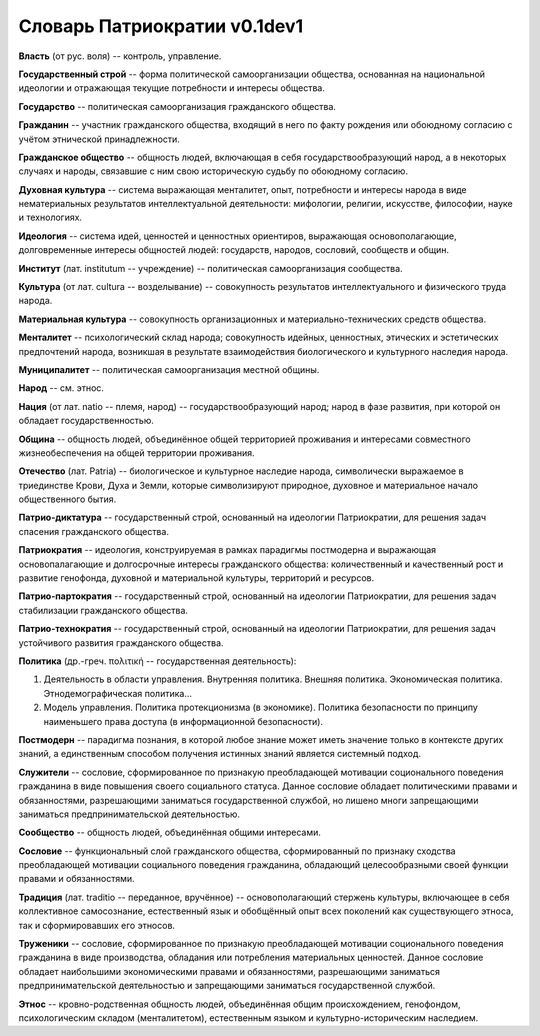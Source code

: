 ###########################
Словарь Патриократии v0.1dev1
###########################
**Власть** (от рус. воля) -- контроль, управление.

**Государственный строй** -- форма политической самоорганизации общества, основанная на национальной идеологии и отражающая текущие потребности и интересы общества.

**Государство** -- политическая самоорганизация гражданского общества.

**Гражданин** -- участник гражданского общества, входящий в него по факту рождения или обоюдному согласию с учётом этнической принадлежности.

**Гражданское общество** -- общность людей, включающая в себя государствообразующий народ, а в некоторых случаях и народы, связавшие с ним свою историческую судьбу по обоюдному согласию.

**Духовная культура** -- система выражающая менталитет, опыт, потребности и интересы народа в виде нематериальных результатов интеллектуальной деятельности: мифологии, религии, искусстве, философии, науке и технологиях.

**Идеология** -- система идей, ценностей и ценностных ориентиров, выражающая основополагающие, долговременные интересы общностей людей: государств, народов, сословий, сообществ и общин.

**Институт** (лат. institutum -- учреждение) -- политическая самоорганизация сообщества.

**Культура** (от лат. cultura -- возделывание) -- совокупность результатов интеллектуального и физического труда народа.

**Материальная культура** -- совокупность организационных и материально-технических средств общества.

**Менталитет** -- психологический склад народа; совокупность идейных, ценностных, этических и эстетических предпочтений народа, возникшая в результате взаимодействия биологического и культурного наследия народа.

**Муниципалитет** -- политическая самоорганизация местной общины.

**Народ** -- см. этнос.

**Нация** (от лат. natio -- племя, народ) -- государствообразующий народ; народ в фазе развития, при которой он обладает государственностью.

**Община** -- общность людей, объединённое общей территорией проживания и интересами совместного жизнеобеспечения на общей территории проживания.

**Отечество** (лат. Patria) -- биологическое и культурное наследие народа, символически выражаемое в триединстве Крови, Духа и Земли, которые символизируют природное, духовное и материальное начало общественного бытия.

**Патрио-диктатура** -- государственный строй, основанный на идеологии Патриократии, для решения задач спасения гражданского общества.

**Патриократия** -- идеология, конструируемая в рамках парадигмы постмодерна и выражающая основопалагающие и долгосрочные интересы гражданского общества: количественный и качественный рост и развитие генофонда, духовной и материальной культуры, территорий и ресурсов.

**Патрио-партократия** -- государственный строй, основанный на идеологии Патриократии, для решения задач стабилизации гражданского общества.

**Патрио-технократия** -- государственный строй, основанный на идеологии Патриократии, для решения задач устойчивого развития гражданского общества.

**Политика** (др.-греч. πολιτική -- государственная деятельность):

#. Деятельность в области управления. Внутренняя политика. Внешняя политика. Экономическая политика. Этнодемографическая политика...
#. Модель управления. Политика протекционизма (в экономике). Политика безопасности по принципу наименьшего права доступа (в информационной безопасности).

**Постмодерн** -- парадигма познания, в которой любое знание может иметь значение только в контексте других знаний, а единственным способом получения истинных знаний является системный подход.

**Служители** -- сословие, сформированное по признакую преобладающей мотивации соционального поведения гражданина в виде повышения своего социального статуса. Данное сословие обладает политическими правами и обязанностями, разрешающими заниматься государственной службой, но лишено многи запрещающими заниматься предпринимательской деятельностью.

**Сообщество** -- общность людей, объединённая общими интересами.

**Сословие** -- функциональный слой гражданского общества, сформированный по признаку сходства преобладающей мотивации социального поведения гражданина, обладающий целесообразными своей функции правами и обязанностями.

**Традиция** (лат. traditio -- переданное, вручённое) -- основополагающий стержень культуры, включающее в себя коллективное самосознание, естественный язык и обобщённый опыт всех поколений как существующего этноса, так и сформировавших его этносов.

**Труженики** -- сословие, сформированное по признакую преобладающей мотивации соционального поведения гражданина в виде производства, обладания или потребления материальных ценностей. Данное сословие обладает наибольшими экономическими правами и обязанностями, разрешающими заниматься предпринимательской деятельностью и запрещающими заниматься государственной службой.

**Этнос** -- кровно-родственная общность людей, объединённая общим происхождением, генофондом, психологическим складом (менталитетом), естественным языком и культурно-историческим наследием.

